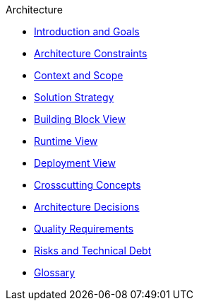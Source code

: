 .Architecture
* xref:01-introduction-and-goals.adoc[Introduction and Goals]
* xref:02-architecture-constraints.adoc[Architecture Constraints]
* xref:03-context-and-scope.adoc[Context and Scope]
* xref:04-solution-strategy.adoc[Solution Strategy]
* xref:05-building-block-view.adoc[Building Block View]
* xref:06-runtime-view.adoc[Runtime View]
* xref:07-deployment-view.adoc[Deployment View]
* xref:08-crosscutting-concepts.adoc[Crosscutting Concepts]
* xref:09-architecture-decisions.adoc[Architecture Decisions]
* xref:10-quality-requirements.adoc[Quality Requirements]
* xref:11-risks-and-technical-debt.adoc[Risks and Technical Debt]
* xref:12-glossary.adoc[Glossary]